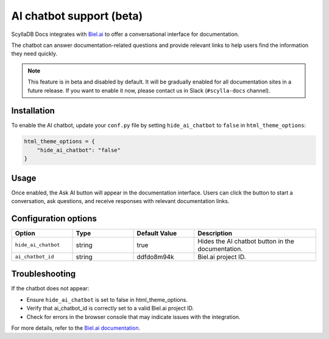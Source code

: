 =========================
AI chatbot support (beta)
=========================

ScyllaDB Docs integrates with `Biel.ai <https://biel.ai/>`_ to offer a conversational interface for documentation.

The chatbot can answer documentation-related questions and provide relevant links to help users find the information they need quickly.

.. note::
    This feature is in beta and disabled by default. It will be gradually enabled for all documentation sites in a future release.  
    If you want to enable it now, please contact us in Slack (``#scylla-docs`` channel).

Installation
------------

To enable the AI chatbot, update your ``conf.py`` file by setting ``hide_ai_chatbot`` to ``false`` in ``html_theme_options``:

.. code-block:: python

    html_theme_options = {
        "hide_ai_chatbot": "false"
    }

Usage
-----

Once enabled, the Ask AI button will appear in the documentation interface. 
Users can click the button to start a conversation, ask questions, and receive responses with relevant documentation links.

.. figure:: images/ai-chatbot.png

Configuration options
---------------------

.. list-table::
  :widths: 20 20 20 40
  :header-rows: 1

  * - Option
    - Type
    - Default Value
    - Description
  * - ``hide_ai_chatbot``
    - string
    - true
    - Hides the AI chatbot button in the documentation.
  * - ``ai_chatbot_id``
    - string
    - ddfdo8m94k
    - Biel.ai project ID.

Troubleshooting
---------------

If the chatbot does not appear:

* Ensure ``hide_ai_chatbot`` is set to false in html_theme_options.

* Verify that ai_chatbot_id is correctly set to a valid Biel.ai project ID.

* Check for errors in the browser console that may indicate issues with the integration.

For more details, refer to the `Biel.ai documentation <https://docs.biel.ai/>`_.

